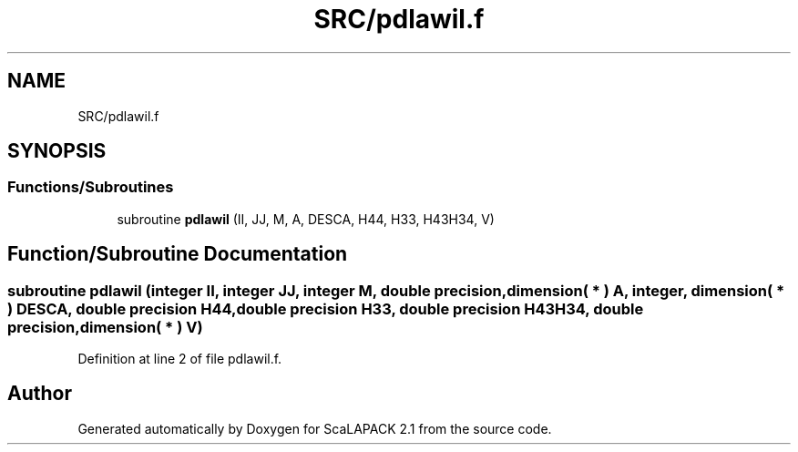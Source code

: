 .TH "SRC/pdlawil.f" 3 "Sat Nov 16 2019" "Version 2.1" "ScaLAPACK 2.1" \" -*- nroff -*-
.ad l
.nh
.SH NAME
SRC/pdlawil.f
.SH SYNOPSIS
.br
.PP
.SS "Functions/Subroutines"

.in +1c
.ti -1c
.RI "subroutine \fBpdlawil\fP (II, JJ, M, A, DESCA, H44, H33, H43H34, V)"
.br
.in -1c
.SH "Function/Subroutine Documentation"
.PP 
.SS "subroutine pdlawil (integer II, integer JJ, integer M, double precision, dimension( * ) A, integer, dimension( * ) DESCA, double precision H44, double precision H33, double precision H43H34, double precision, dimension( * ) V)"

.PP
Definition at line 2 of file pdlawil\&.f\&.
.SH "Author"
.PP 
Generated automatically by Doxygen for ScaLAPACK 2\&.1 from the source code\&.
